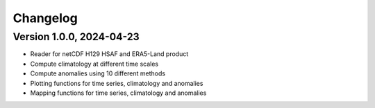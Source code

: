 =========
Changelog
=========

Version 1.0.0, 2024-04-23
=========================

- Reader for netCDF H129 HSAF  and ERA5-Land product
- Compute climatology at different time scales
- Compute anomalies using 10 different methods
- Plotting functions for time series, climatology and anomalies
- Mapping functions for time series, climatology and anomalies

